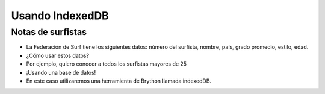 Usando IndexedDB
================

Notas de surfistas
------------------

+ La Federación de Surf tiene los siguientes datos: número del surfista,
  nombre, país, grado promedio, estilo, edad.
+ ¿Cómo usar estos datos?
+ Por ejemplo, quiero conocer a todos los surfistas mayores de 25
+ ¡Usando una base de datos!
+ En este caso utilizaremos una herramienta de Brython llamada indexedDB.

.. activecode:: ac_l42_1a
   :language: python3
   :python3_interpreter: brython

   Creando la base de datos de surfistas usando IndexedDB

   ~~~~
   from browser import document, window, html

   IDB = window.indexedDB

   def crearBD(*args):
       db = request.result
       # Creamos la tabla llamada surfers con llave primaria id
       surfersDB = db.createObjectStore("surfers", {"keyPath": "id"})

       # Creamos las demás columnas de la tabla surfers: nombre, país, promedio, tabla de surf y edad.
       surfersDB.createIndex("nombre", "nombre")
       surfersDB.createIndex("pais", "pais")
       surfersDB.createIndex("media", "media")
       surfersDB.createIndex("estilo", "estilo")
       surfersDB.createIndex("edad", "edad")

       # Llenamos la tabla con algunos datos
       surfersDB.put({"nombre": "Johnny 'wave-boy' Jones", "pais": "USA", "media": 8.32, "estilo": "Fish", "edad": 21, "id":101})
       surfersDB.put({"nombre": "Juan Martino", "pais": "Spain", "media": 9.01, "estilo": "Gun", "edad": 36, "id":102})
       surfersDB.put({"nombre": "Joseph 'smitty' Smyth", "pais": "USA", "media": 8.85, "estilo": "Cruizer", "edad": 18, "id":103})

       print("La base de datos fue creada, pero tenga en cuenta lo siguiente:")
       print("Si su base de datos ya fue creada este método no se volverá a ejecutar.")
       print("Si quiere hacer una modificación a la estructura de la base de datos debe")
       print("borrar las cookies de navegación para que el método se ejecute nuevamente.")

   def mostrar_registros(ev):
       db = request.result
       tx = db.transaction("surfers", "readonly")
       store = tx.objectStore("surfers")
       cursor = store.openCursor()

       def print_row(ev):
           res = ev.target.result
           if res:
               v = res.value
               print("----------------------------------------")
               for key in ["nombre", "pais", "media", "estilo", "edad"]:
                   print(f"{key}: {getattr(v, key)}")
               # Continuamos con el siguiente registro
               getattr(res, "continue")()

       cursor.bind("success", print_row)

   # Creamos la base de datos "surf"
   request = IDB.open("surf")
   request.bind("upgradeneeded", crearBD)

   # Mostramos todo lo que almacenamos con la función mostrar_registros
   request.bind("success", mostrar_registros)


.. activecode:: ac_l42_2a
   :language: python3
   :python3_interpreter: brython

   Mostrando solo los surfista mayores de 25 años

   ~~~~
   from browser import document, window, html

   IDB = window.indexedDB

   def mostrar_mayores_25(ev):
       db = request.result
       tx = db.transaction("surfers", "readonly")
       store = tx.objectStore("surfers")
       cursor = store.openCursor()

       def print_row(ev):
           res = ev.target.result
           if res:
               v = res.value
               if(getattr(v, "edad") >=25):
                   for key in ["nombre", "pais", "media", "estilo", "edad"]:
                       print(f"{key}: {getattr(v, key)}")
                   print("----------------------------------------")
               # Continuamos con el siguiente registro
               getattr(res, "continue")()

       cursor.bind("success", print_row)

   # Abrimos base de datos "surf" que creamos en el paso anterios
   request = IDB.open("surf")

   # Mostramos todos los surfistas mayores de 25 años con la función mostrar_mayores_25
   request.bind("success", mostrar_mayores_25)


.. image:: ../img/TWP42_002.png
   :height: 10.741cm
   :width: 16.879cm
   :align: center
   :alt: 